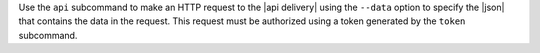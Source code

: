 .. The contents of this file are included in multiple topics.
.. This file describes a command or a sub-command for the delivery CLI
.. This file should not be changed in a way that hinders its ability to appear in multiple documentation sets.


Use the ``api`` subcommand to make an HTTP request to the |api delivery| using the ``--data`` option to specify the |json| that contains the data in the request. This request must be authorized using a token generated by the ``token`` subcommand.
